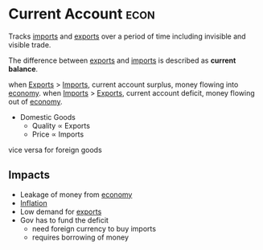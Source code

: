 * Current Account :econ:
:PROPERTIES:
:ID:       a200bf07-fbdd-4a84-8e5a-e416acefd153
:END:
Tracks [[id:707e899a-a997-46cd-8889-8741048d273d][imports]] and [[id:5a6d476a-8567-4ed2-877f-89f60eb620bd][exports]] over a period of time including invisible and visible trade.

The difference between [[id:5a6d476a-8567-4ed2-877f-89f60eb620bd][exports]] and [[id:707e899a-a997-46cd-8889-8741048d273d][imports]] is described as *current balance*.

when [[id:5a6d476a-8567-4ed2-877f-89f60eb620bd][Exports]] > [[id:707e899a-a997-46cd-8889-8741048d273d][Imports]], current account surplus, money flowing into [[id:908979e3-4240-4b4d-ad02-62e08dcc0795][economy]].
when [[id:707e899a-a997-46cd-8889-8741048d273d][Imports]] > [[id:5a6d476a-8567-4ed2-877f-89f60eb620bd][Exports]], current account deficit, money flowing out of [[id:908979e3-4240-4b4d-ad02-62e08dcc0795][economy]].

+ Domestic Goods
  + Quality $\propto$ Exports
  + Price $\propto$ Imports
vice versa for foreign goods

** Impacts
:PROPERTIES:
:ID:       769e7815-dbeb-483c-888b-d69175dcfe48
:END:
- Leakage of money from [[id:908979e3-4240-4b4d-ad02-62e08dcc0795][economy]]
- [[id:95e7a11d-3bd2-441a-84d2-645816b46533][Inflation]]
- Low demand for [[id:5a6d476a-8567-4ed2-877f-89f60eb620bd][exports]]
- Gov has to fund the deficit
  - need foreign currency to buy imports
  - requires borrowing of money
